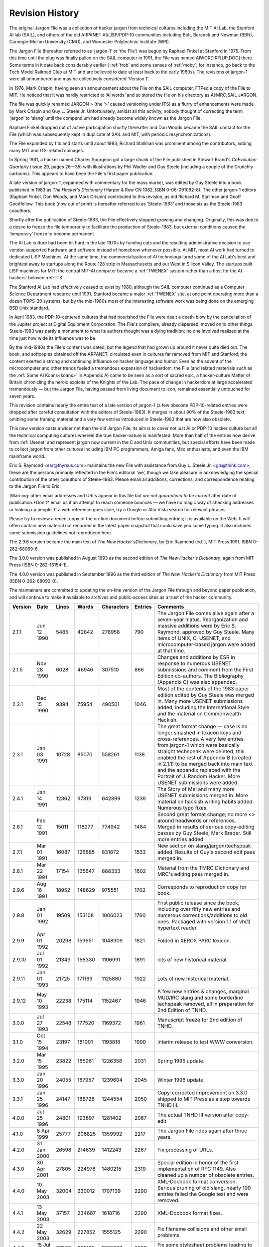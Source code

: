 .. _revision-history:

============================================================
Revision History
============================================================

The original Jargon File was a collection of hacker jargon from technical cultures including the MIT AI Lab, the Stanford AI lab (SAIL), and others of the old ARPANET AI/LISP/PDP-10 communities including Bolt, Beranek and Newman (BBN), Carnegie-Mellon University (CMU), and Worcester Polytechnic Institute (WPI).

The Jargon File (hereafter referred to as ‘jargon-1’ or ‘the File’) was begun by Raphael Finkel at Stanford in 1975.
From this time until the plug was finally pulled on the SAIL computer in 1991, the File was named AIWORD.RF[UP,DOC] there.
Some terms in it date back considerably earlier ( :ref:`frob` and some senses of :ref:`moby`\, for instance, go back to the Tech Model Railroad Club at MIT and are believed to date at least back to the early 1960s).
The revisions of jargon-1 were all unnumbered and may be collectively considered ‘Version 1’.

In 1976, Mark Crispin, having seen an announcement about the File on the SAIL computer, FTPed a copy of the File to MIT.
He noticed that it was hardly restricted to ‘AI words’ and so stored the file on his directory as AI:MRC;SAIL JARGON.

The file was quickly renamed JARGON > (the ‘>’ caused versioning under ITS) as a flurry of enhancements were made by Mark Crispin and Guy L. Steele Jr.
Unfortunately, amidst all this activity, nobody thought of correcting the term ‘jargon’ to ‘slang’ until the compendium had already become widely known as the Jargon File.

Raphael Finkel dropped out of active participation shortly thereafter and Don Woods became the SAIL contact for the File (which was subsequently kept in duplicate at SAIL and MIT, with periodic resynchronizations).

The File expanded by fits and starts until about 1983; Richard Stallman was prominent among the contributors, adding many MIT and ITS-related coinages.

In Spring 1981, a hacker named Charles Spurgeon got a large chunk of the File published in Stewart Brand's *CoEvolution Quarterly* (issue 29, pages 26—35) with illustrations by Phil Wadler and Guy Steele (including a couple of the Crunchly cartoons).
This appears to have been the File's first paper publication.

A late version of jargon-1, expanded with commentary for the mass market, was edited by Guy Steele into a book published in 1983 as *The Hacker's Dictionary* (Harper & Row CN 1082, ISBN 0-06-091082-8).
The other jargon-1 editors (Raphael Finkel, Don Woods, and Mark Crispin) contributed to this revision, as did Richard M. Stallman and Geoff Goodfellow.
This book (now out of print) is hereafter referred to as ‘Steele-1983’ and those six as the Steele-1983 coauthors.

Shortly after the publication of Steele-1983, the File effectively stopped growing and changing.
Originally, this was due to a desire to freeze the file temporarily to facilitate the production of Steele-1983, but external conditions caused the ‘temporary’ freeze to become permanent.

The AI Lab culture had been hit hard in the late 1970s by funding cuts and the resulting administrative decision to use vendor-supported hardware and software instead of homebrew whenever possible.
At MIT, most AI work had turned to dedicated LISP Machines.
At the same time, the commercialization of AI technology lured some of the AI Lab's best and brightest away to startups along the Route 128 strip in Massachusetts and out West in Silicon Valley.
The startups built LISP machines for MIT; the central MIT-AI computer became a :ref:`TWENEX` system rather than a host for the AI hackers' beloved :ref:`ITS`\.

The Stanford AI Lab had effectively ceased to exist by 1980, although the SAIL computer continued as a Computer Science Department resource until 1991.
Stanford became a major :ref:`TWENEX` site, at one point operating more than a dozen TOPS-20 systems; but by the mid-1980s most of the interesting software work was being done on the emerging BSD Unix standard.

In April 1983, the PDP-10-centered cultures that had nourished the File were dealt a death-blow by the cancellation of the Jupiter project at Digital Equipment Corporation.
The File's compilers, already dispersed, moved on to other things.
Steele-1983 was partly a monument to what its authors thought was a dying tradition; no one involved realized at the time just how wide its influence was to be.

By the mid-1980s the File's content was dated, but the legend that had grown up around it never quite died out.
The book, and softcopies obtained off the ARPANET, circulated even in cultures far removed from MIT and Stanford; the content exerted a strong and continuing influence on hacker language and humor.
Even as the advent of the microcomputer and other trends fueled a tremendous expansion of hackerdom, the File (and related materials such as the :ref:`Some AI Koans<koans>` in Appendix A) came to be seen as a sort of sacred epic, a hacker-culture Matter of Britain chronicling the heroic exploits of the Knights of the Lab.
The pace of change in hackerdom at large accelerated tremendously — but the Jargon File, having passed from living document to icon, remained essentially untouched for seven years.

This revision contains nearly the entire text of a late version of jargon-1 (a few obsolete PDP-10-related entries were dropped after careful consultation with the editors of Steele-1983).
It merges in about 80% of the Steele-1983 text, omitting some framing material and a very few entries introduced in Steele-1983 that are now also obsolete.

This new version casts a wider net than the old Jargon File; its aim is to cover not just AI or PDP-10 hacker culture but all the technical computing cultures wherein the true hacker-nature is manifested.
More than half of the entries now derive from :ref:`Usenet` and represent jargon now current in the C and Unix communities, but special efforts have been made to collect jargon from other cultures including IBM PC programmers, Amiga fans, Mac enthusiasts, and even the IBM mainframe world.

Eric S. Raymond <esr@thyrsus.com> maintains the new File with assistance from Guy L. Steele Jr. <gls@think.com>; these are the persons primarily reflected in the File's editorial ‘we’, though we take pleasure in acknowledging the special contribution of the other coauthors of Steele-1983.
Please email all additions, corrections, and correspondence relating to the Jargon File to Eric.

(Warning: other email addresses and URLs appear in this file *but are not guaranteed to be correct* after date of publication.*Don't* email us if an attempt to reach someone bounces — we have no magic way of checking addresses or looking up people.
If a web reference goes stale, try a Google or Alta Vista search for relevant phrases.

Please try to review a recent copy of the on-line document before submitting entries; it is available on the Web.
It will often contain new material not recorded in the latest paper snapshot that could save you some typing.
It also includes some submission guidelines not reproduced here.

The 2.9.6 version became the main text of *The New Hacker'sDictionary*\, by Eric Raymond (ed.
), MIT Press 1991, ISBN 0-262-68069-6.

The 3.0.0 version was published in August 1993 as the second edition of *The New Hacker's Dictionary*\, again from MIT Press (ISBN 0-262-18154-1).

The 4.0.0 version was published in September 1996 as the third edition of *The New Hacker's Dictionary* from MIT Press (ISBN 0-262-68092-0).

The maintainers are committed to updating the on-line version of the Jargon File through and beyond paper publication, and will continue to make it available to archives and public-access sites as a trust of the hacker community.

.. list-table::
   :header-rows: 1

   * - Version
     - Date
     - Lines
     - Words
     - Characters
     - Entries
     - Comments
   * - 2\.1.1
     - Jun 12 1990
     - 5485
     - 42842
     - 278958
     - 790
     - The Jargon File comes alive again after a seven-year hiatus.
       Reorganization and massive additions were by Eric S. Raymond, approved by Guy Steele.
       Many items of UNIX, C, USENET, and microcomputer-based jargon were added at that time.
   * - 2\.1.5
     - Nov 28 1990
     - 6028
     - 46946
     - 307510
     - 866
     - Changes and additions by ESR in response to numerous USENET submissions and comment from the First Edition co-authors.
       The Bibliography (Appendix C) was also appended.
   * - 2\.2.1
     - Dec 15 1990
     - 9394
     - 75954
     - 490501
     - 1046
     - Most of the contents of the 1983 paper edition edited by Guy Steele was merged in.
       Many more USENET submissions added, including the International Style and the material on Commonwealth Hackish.
   * - 2\.3.1
     - Jan 03 1991
     - 10728
     - 85070
     - 558261
     - 1138
     - The great format change — case is no longer smashed in lexicon keys and cross-references.
       A very few entries from jargon-1 which were basically straight techspeak were deleted; this enabled the rest of Appendix B (created in 2.1.1) to be merged back into main text and the appendix replaced with the Portrait of J.
       Random Hacker.
       More USENET submissions were added.
   * - 2\.4.1
     - Jan 14 1991
     - 12362
     - 97819
     - 642899
     - 1239
     - The Story of Mel and many more USENET submissions merged in.
       More material on hackish writing habits added.
       Numerous typo fixes.
   * - 2\.6.1
     - Feb 12 1991
     - 15011
     - 118277
     - 774942
     - 1484
     - Second great format change; no more <> around headwords or references.
       Merged in results of serious copy-editing passes by Guy Steele, Mark Brader.
       Still more entries added.
   * - 2\.7.1
     - Mar 01 1991
     - 16087
     - 126885
     - 831872
     - 1533
     - New section on slang/jargon/techspeak added.
       Results of Guy's second edit pass merged in.
   * - 2\.8.1
     - Mar 22 1991
     - 17154
     - 135647
     - 888333
     - 1602
     - Material from the TMRC Dictionary and MRC's editing pass merged in.
   * - 2\.9.6
     - Aug 16 1991
     - 18952
     - 148629
     - 975551
     - 1702
     - Corresponds to reproduction copy for book.
   * - 2\.9.8
     - Jan 01 1992
     - 19509
     - 153108
     - 1006023
     - 1760
     - First public release since the book, including over fifty new entries and numerous corrections/additions to old ones.
       Packaged with version 1.1 of vh(1) hypertext reader.
   * - 2\.9.9
     - Apr 01 1992
     - 20298
     - 159651
     - 1048909
     - 1821
     - Folded in XEROX PARC lexicon.
   * - 2\.9.10
     - Jul 01 1992
     - 21349
     - 168330
     - 1106991
     - 1891
     - lots of new historical material.
   * - 2\.9.11
     - Jan 01 1993
     - 21725
     - 171169
     - 1125880
     - 1922
     - Lots of new historical material.
   * - 2\.9.12
     - May 10 1993
     - 22238
     - 175114
     - 1152467
     - 1946
     - A few new entries & changes, marginal MUD/IRC slang and some borderline techspeak removed, all in preparation for 2nd Edition of TNHD.
   * - 3\.0.0
     - Jul 27 1993
     - 22548
     - 177520
     - 1169372
     - 1961
     - Manuscript freeze for 2nd edition of TNHD.
   * - 3\.1.0
     - Oct 15 1994
     - 23197
     - 181001
     - 1193818
     - 1990
     - Interim release to test WWW conversion.
   * - 3\.2.0
     - Mar 15 1995
     - 23822
     - 185961
     - 1226358
     - 2031
     - Spring 1995 update.
   * - 3\.3.0
     - Jan 20 1996
     - 24055
     - 187957
     - 1239604
     - 2045
     - Winter 1996 update.
   * - 3\.3.1
     - Jan 25 1996
     - 24147
     - 188728
     - 1244554
     - 2050
     - Copy-corrected improvement on 3.3.0 shipped to MIT Press as a step towards TNHD III.
   * - 4\.0.0
     - Jul 25 1996
     - 24801
     - 193697
     - 1281402
     - 2067
     - The actual TNHD III version after copy-edit
   * - 4\.1.0
     - 8 Apr 1999
     - 25777
     - 206825
     - 1359992
     - 2217
     - The Jargon File rides again after three years.
   * - 4\.2.0
     - 31 Jan 2000
     - 26598
     - 214639
     - 1412243
     - 2267
     - Fix processing of URLs.
   * - 4\.3.0
     - 30 Apr 2001
     - 27805
     - 224978
     - 1480215
     - 2319
     - Special edition in honor of the first implementation of RFC 1149.
       Also cleaned up a number of obsolete entries.
   * - 4\.4.0
     - 10 May 2003
     - 32004
     - 230012
     - 1707139
     - 2290
     - XML-Docbook format conversion.
       Serious pruning of old slang, nearly 100 entries failed the Google test and were removed.
   * - 4\.4.1
     - 13 May 2003
     - 37157
     - 234687
     - 1618716
     - 2290
     - XML-Docbook format fixes.
   * - 4\.4.2
     - 22 May 2003
     - 32629
     - 227852
     - 1555125
     - 2290
     - Fix filename collisions and other small problems.
   * - 4\.4.3
     - 15 Jul 2003
     - 37363
     - 235135
     - 1629667
     - 2293
     - Fix some stylesheet problems leading to missing links.
   * - 4\.4.4
     - 14 Aug 2003
     - 37392
     - 235271
     - 1630579
     - 2295
     - Corrected build machinery; we can make RPMS now.
   * - 4\.4.5
     - 4 Oct 2003
     - 37482
     - 235858
     - 1634767
     - 2299
     - Minor updates.
       Four new entries and a better original-bug picture.
   * - 4\.4.6
     - 25 Oct 2003
     - 37560
     - 236406
     - 1638454
     - 2302
     - Added glider illustration.
       Amended FUD entry pursuent to SCO's attempt to abuse it.
   * - 4\.4.7
     - 29 Dec 2003
     - 37666
     - 237206
     - 1643609
     - 2307
     - Winter 2003 update.

Version numbering: Version numbers should be read as major.minor.revision.
Major version 1 is reserved for the ‘old’ (ITS) Jargon File, jargon-1.
Major version 2 encompasses revisions by ESR (Eric S. Raymond) with assistance from GLS (Guy L. Steele, Jr.) leading up to and including the second paper edition.
From now on, major version number N.00 will probably correspond to the Nth paper edition.
Usually later versions will either completely supersede or incorporate earlier versions, so there is generally no point in keeping old versions around.

Our thanks to the coauthors of Steele-1983 for oversight and assistance, and to the hundreds of Usenetters (too many to name here) who contributed entries and encouragement.
More thanks go to several of the old-timers on the Usenet group :samp:`alt.folklore.computers`\, who contributed much useful commentary and many corrections and valuable historical perspective: Joseph M. Newcomer <jn11+@andrew.cmu.edu>, Bernie Cosell <cosell@bbn.com>, Earl Boebert <boebert@SCTC.com>, and Joe Morris <jcmorris@mwunix.mitre.org>.

We were fortunate enough to have the aid of some accomplished linguists.
David Stampe <stampe@hawaii.edu> and Charles Hoequist <hoequist@bnr.ca> contributed valuable criticism; Joe Keane <jgk@osc.osc.com> helped us improve the pronunciation guides.

A few bits of this text quote previous works.
We are indebted to Brian A. LaMacchia <bal@zurich.ai.mit.edu> for obtaining permission for us to use material from the *TMRC Dictionary*\; also, Don Libes <libes@cme.nist.gov> contributed some appropriate material from his excellent book *Life With UNIX*\.
We thank Per Lindberg <per@front.se>, author of the remarkable Swedish-language 'zine *Hackerbladet*\, for bringing *FOO!* comics to our attention and smuggling one of the IBM hacker underground's own baby jargon files out to us.
Thanks also to Maarten Litmaath for generously allowing the inclusion of the ASCII pronunciation guide he formerly maintained.
And our gratitude to Marc Weiser of XEROX PARC <Marc_Weiser.PARC@xerox.com> for securing us permission to quote from PARC's own jargon lexicon and shipping us a copy.

It is a particular pleasure to acknowledge the major contributions of Mark Brader and Steve Summit <scs@eskimo.com> to the File and Dictionary; they have read and reread many drafts, checked facts, caught typos, submitted an amazing number of thoughtful comments, and done yeoman service in catching typos and minor usage bobbles.
Their rare combination of enthusiasm, persistence, wide-ranging technical knowledge, and precisionism in matters of language has been of invaluable help.
Indeed, the sustained volume and quality of Mr. Brader's input over a decade and several different editions has only allowed him to escape co-editor credit by the slimmest of margins.

Finally, George V. Reilly <georgere@microsoft.com> helped with TeX arcana and painstakingly proofread some 2.7 and 2.8 versions, and Eric Tiedemann <est@thyrsus.com> contributed sage advice throughout on rhetoric, amphigory, and philosophunculism.

